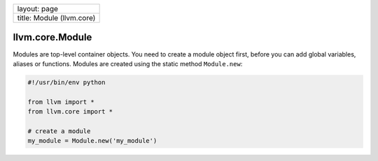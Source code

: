 +-----------------------------+
| layout: page                |
+-----------------------------+
| title: Module (llvm.core)   |
+-----------------------------+

llvm.core.Module
================

Modules are top-level container objects. You need to create a module
object first, before you can add global variables, aliases or functions.
Modules are created using the static method ``Module.new``:

.. code-block:: python

   #!/usr/bin/env python
   
   from llvm import *
   from llvm.core import *
   
   # create a module
   my_module = Module.new('my_module')
